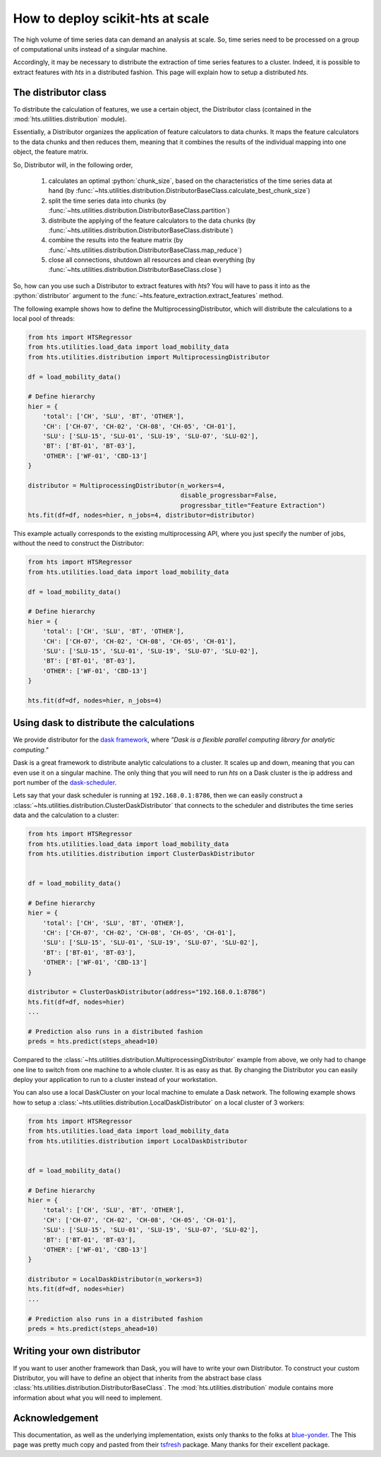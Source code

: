 .. role:: python(code)
    :language: python

How to deploy scikit-hts at scale
=================================

The high volume of time series data can demand an analysis at scale.
So, time series need to be processed on a group of computational units instead of a singular machine.

Accordingly, it may be necessary to distribute the extraction of time series features to a cluster.
Indeed, it is possible to extract features with *hts* in a distributed fashion.
This page will explain how to setup a distributed *hts*.

The distributor class
'''''''''''''''''''''

To distribute the calculation of features, we use a certain object, the Distributor class (contained in the
:mod:`hts.utilities.distribution` module).

Essentially, a Distributor organizes the application of feature calculators to data chunks.
It maps the feature calculators to the data chunks and then reduces them, meaning that it combines the results of the
individual mapping into one object, the feature matrix.

So, Distributor will, in the following order,

    1. calculates an optimal :python:`chunk_size`, based on the characteristics of the time series data at hand
       (by :func:`~hts.utilities.distribution.DistributorBaseClass.calculate_best_chunk_size`)

    2. split the time series data into chunks
       (by :func:`~hts.utilities.distribution.DistributorBaseClass.partition`)

    3. distribute the applying of the feature calculators to the data chunks
       (by :func:`~hts.utilities.distribution.DistributorBaseClass.distribute`)

    4. combine the results into the feature matrix
       (by :func:`~hts.utilities.distribution.DistributorBaseClass.map_reduce`)

    5. close all connections, shutdown all resources and clean everything
       (by :func:`~hts.utilities.distribution.DistributorBaseClass.close`)

So, how can you use such a Distributor to extract features with *hts*?
You will have to pass it into as the :python:`distributor` argument to the :func:`~hts.feature_extraction.extract_features`
method.


The following example shows how to define the MultiprocessingDistributor, which will distribute the calculations to a
local pool of threads:

.. code:: python

    from hts import HTSRegressor
    from hts.utilities.load_data import load_mobility_data
    from hts.utilities.distribution import MultiprocessingDistributor

    df = load_mobility_data()

    # Define hierarchy
    hier = {
        'total': ['CH', 'SLU', 'BT', 'OTHER'],
        'CH': ['CH-07', 'CH-02', 'CH-08', 'CH-05', 'CH-01'],
        'SLU': ['SLU-15', 'SLU-01', 'SLU-19', 'SLU-07', 'SLU-02'],
        'BT': ['BT-01', 'BT-03'],
        'OTHER': ['WF-01', 'CBD-13']
    }

    distributor = MultiprocessingDistributor(n_workers=4,
                                             disable_progressbar=False,
                                             progressbar_title="Feature Extraction")
    hts.fit(df=df, nodes=hier, n_jobs=4, distributor=distributor)

This example actually corresponds to the existing multiprocessing API, where you just specify the number of
jobs, without the need to construct the Distributor:

.. code:: python

    from hts import HTSRegressor
    from hts.utilities.load_data import load_mobility_data

    df = load_mobility_data()

    # Define hierarchy
    hier = {
        'total': ['CH', 'SLU', 'BT', 'OTHER'],
        'CH': ['CH-07', 'CH-02', 'CH-08', 'CH-05', 'CH-01'],
        'SLU': ['SLU-15', 'SLU-01', 'SLU-19', 'SLU-07', 'SLU-02'],
        'BT': ['BT-01', 'BT-03'],
        'OTHER': ['WF-01', 'CBD-13']
    }

    hts.fit(df=df, nodes=hier, n_jobs=4)


Using dask to distribute the calculations
'''''''''''''''''''''''''''''''''''''''''

We provide distributor for the `dask framework <https://dask.pydata.org/en/latest/>`_, where
*"Dask is a flexible parallel computing library for analytic computing."*

Dask is a great framework to distribute analytic calculations to a cluster.
It scales up and down, meaning that you can even use it on a singular machine.
The only thing that you will need to run *hts* on a Dask cluster is the ip address and port number of the
`dask-scheduler <http://distributed.readthedocs.io/en/latest/setup.html>`_.

Lets say that your dask scheduler is running at ``192.168.0.1:8786``, then we can easily construct a
:class:`~hts.utilities.distribution.ClusterDaskDistributor` that connects to the scheduler and distributes the
time series data and the calculation to a cluster:

.. code:: python

    from hts import HTSRegressor
    from hts.utilities.load_data import load_mobility_data
    from hts.utilities.distribution import ClusterDaskDistributor


    df = load_mobility_data()

    # Define hierarchy
    hier = {
        'total': ['CH', 'SLU', 'BT', 'OTHER'],
        'CH': ['CH-07', 'CH-02', 'CH-08', 'CH-05', 'CH-01'],
        'SLU': ['SLU-15', 'SLU-01', 'SLU-19', 'SLU-07', 'SLU-02'],
        'BT': ['BT-01', 'BT-03'],
        'OTHER': ['WF-01', 'CBD-13']
    }

    distributor = ClusterDaskDistributor(address="192.168.0.1:8786")
    hts.fit(df=df, nodes=hier)
    ...

    # Prediction also runs in a distributed fashion
    preds = hts.predict(steps_ahead=10)


Compared to the :class:`~hts.utilities.distribution.MultiprocessingDistributor` example from above, we only had to
change one line to switch from one machine to a whole cluster.
It is as easy as that.
By changing the Distributor you can easily deploy your application to run to a cluster instead of your workstation.

You can also use a local DaskCluster on your local machine to emulate a Dask network.
The following example shows how to setup a :class:`~hts.utilities.distribution.LocalDaskDistributor` on a local cluster
of 3 workers:

.. code:: python

    from hts import HTSRegressor
    from hts.utilities.load_data import load_mobility_data
    from hts.utilities.distribution import LocalDaskDistributor


    df = load_mobility_data()

    # Define hierarchy
    hier = {
        'total': ['CH', 'SLU', 'BT', 'OTHER'],
        'CH': ['CH-07', 'CH-02', 'CH-08', 'CH-05', 'CH-01'],
        'SLU': ['SLU-15', 'SLU-01', 'SLU-19', 'SLU-07', 'SLU-02'],
        'BT': ['BT-01', 'BT-03'],
        'OTHER': ['WF-01', 'CBD-13']
    }

    distributor = LocalDaskDistributor(n_workers=3)
    hts.fit(df=df, nodes=hier)
    ...

    # Prediction also runs in a distributed fashion
    preds = hts.predict(steps_ahead=10)


Writing your own distributor
''''''''''''''''''''''''''''

If you want to user another framework than Dask, you will have to write your own Distributor.
To construct your custom Distributor, you will have to define an object that inherits from the abstract base class
:class:`hts.utilities.distribution.DistributorBaseClass`.
The :mod:`hts.utilities.distribution` module contains more information about what you will need to implement.


Acknowledgement
'''''''''''''''
This documentation, as well as the underlying implementation, exists only thanks to the folks at `blue-yonder`_. The
This page was pretty much copy and pasted from their `tsfresh`_ package. Many thanks for their excellent package.

.. _blue-yonder: https://github.com/blue-yonder
.. _tsfresh: https://github.com/blue-yonder/tsfresh




